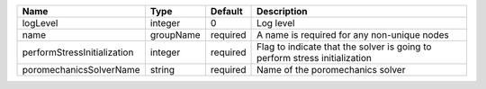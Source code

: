 

=========================== ========= ======== ========================================================================== 
Name                        Type      Default  Description                                                                
=========================== ========= ======== ========================================================================== 
logLevel                    integer   0        Log level                                                                  
name                        groupName required A name is required for any non-unique nodes                                
performStressInitialization integer   required Flag to indicate that the solver is going to perform stress initialization 
poromechanicsSolverName     string    required Name of the poromechanics solver                                           
=========================== ========= ======== ========================================================================== 


